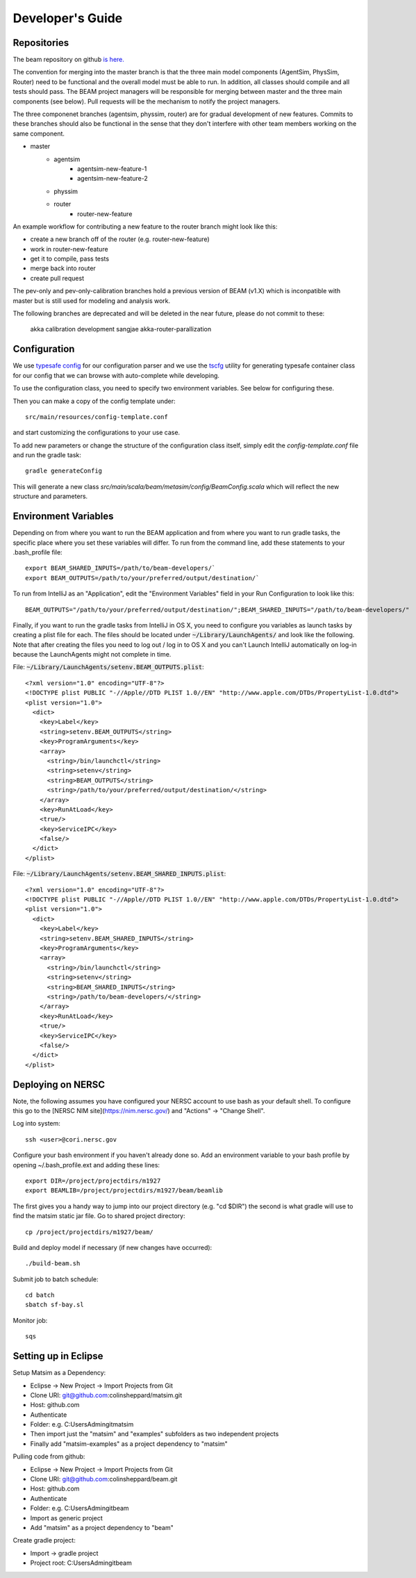 
Developer's Guide
=================

.. IntelliJ IDEA Setup
   ^^^^^^^^^^

Repositories
^^^^^^^^^^^^^
The beam repository on github `is here. <https://github.com/LBNL-UCB-STI/beam>`_

The convention for merging into the master branch is that the three main model components (AgentSim, PhysSim, Router) need to be functional and the overall model must be able to run. In addition, all classes should compile and all tests should pass. The BEAM project managers will be responsible for merging between master and the three main components (see below). Pull requests will be the mechanism to notify the project managers.

The three componenet branches (agentsim, physsim, router) are for gradual development of new features. Commits to these branches should also be functional in the sense that they don't interfere with other team members working on the same component. 

+ master
    + agentsim
        + agentsim-new-feature-1 
        + agentsim-new-feature-2
    + physsim
    + router
        + router-new-feature

An example workflow for contributing a new feature to the router branch might look like this:

+ create a new branch off of the router (e.g. router-new-feature)
+ work in router-new-feature
+ get it to compile, pass tests
+ merge back into router
+ create pull request


The pev-only and pev-only-calibration branches hold a previous version of BEAM (v1.X) which is inconpatible with master but is still used for modeling and analysis work.

The following branches are deprecated and will be deleted in the near future, please do not commit to these:

  akka 
  calibration 
  development 
  sangjae 
  akka-router-parallization 


Configuration
^^^^^^^^^^^^^

We use `typesafe config <https://github.com/typesafehub/config>`_ for our configuration parser and we use the `tscfg <https://github.com/carueda/tscfg>`_ utility for generating typesafe container class for our config that we can browse with auto-complete while developing.

To use the configuration class, you need to specify two environment variables. See below for configuring these.

Then you can make a copy of the config template under::

  src/main/resources/config-template.conf

and start customizing the configurations to your use case.

To add new parameters or change the structure of the configuration class itself, simply edit the `config-template.conf` file and run the gradle task::

  gradle generateConfig

This will generate a new class `src/main/scala/beam/metasim/config/BeamConfig.scala` which will reflect the new structure and parameters.

Environment Variables
^^^^^^^^^^^^^^^^^^^^^

Depending on from where you want to run the BEAM application and from where you want to run gradle tasks, the specific place where you set these variables will differ. To run from the command line, add these statements to your .bash_profile file::

  export BEAM_SHARED_INPUTS=/path/to/beam-developers/`
  export BEAM_OUTPUTS=/path/to/your/preferred/output/destination/`

To run from IntelliJ as an "Application", edit the "Environment Variables" field in your Run Configuration to look like this::

  BEAM_OUTPUTS="/path/to/your/preferred/output/destination/";BEAM_SHARED_INPUTS="/path/to/beam-developers/"

Finally, if you want to run the gradle tasks from IntelliJ in OS X, you need to configure you variables as launch tasks by creating a plist file for each. The files should be located under :code:`~/Library/LaunchAgents/` and look like the following. Note that after creating the files you need to log out / log in to OS X and you can't Launch IntelliJ automatically on log-in because the LaunchAgents might not complete in time.

File: :code:`~/Library/LaunchAgents/setenv.BEAM_OUTPUTS.plist`::

    <?xml version="1.0" encoding="UTF-8"?>
    <!DOCTYPE plist PUBLIC "-//Apple//DTD PLIST 1.0//EN" "http://www.apple.com/DTDs/PropertyList-1.0.dtd">
    <plist version="1.0">
      <dict>
        <key>Label</key>
        <string>setenv.BEAM_OUTPUTS</string>
        <key>ProgramArguments</key>
        <array>
          <string>/bin/launchctl</string>
          <string>setenv</string>
          <string>BEAM_OUTPUTS</string>
          <string>/path/to/your/preferred/output/destination/</string>
        </array>
        <key>RunAtLoad</key>
        <true/>
        <key>ServiceIPC</key>
        <false/>
      </dict>
    </plist>

File: :code:`~/Library/LaunchAgents/setenv.BEAM_SHARED_INPUTS.plist`::

    <?xml version="1.0" encoding="UTF-8"?>
    <!DOCTYPE plist PUBLIC "-//Apple//DTD PLIST 1.0//EN" "http://www.apple.com/DTDs/PropertyList-1.0.dtd">
    <plist version="1.0">
      <dict>
        <key>Label</key>
        <string>setenv.BEAM_SHARED_INPUTS</string>
        <key>ProgramArguments</key>
        <array>
          <string>/bin/launchctl</string>
          <string>setenv</string>
          <string>BEAM_SHARED_INPUTS</string>
          <string>/path/to/beam-developers/</string>
        </array>
        <key>RunAtLoad</key>
        <true/>
        <key>ServiceIPC</key>
        <false/>
      </dict>
    </plist>

Deploying on NERSC
^^^^^^^^^^^^^^^^^^

Note, the following assumes you have configured your NERSC account to use bash as your default shell. To configure this go to the [NERSC NIM site](https://nim.nersc.gov/) and "Actions" -> "Change Shell".

Log into system::

    ssh <user>@cori.nersc.gov

Configure your bash environment if you haven't already done so. Add an environment variable to your bash profile by opening ~/.bash_profile.ext and adding these lines::

    export DIR=/project/projectdirs/m1927
    export BEAMLIB=/project/projectdirs/m1927/beam/beamlib

The first gives you a handy way to jump into our project directory (e.g. "cd $DIR") the second is what gradle will use to find the matsim static jar file. 
Go to shared project directory::

    cp /project/projectdirs/m1927/beam/

Build and deploy model if necessary (if new changes have occurred)::

    ./build-beam.sh

Submit job to batch schedule::

    cd batch
    sbatch sf-bay.sl

Monitor job::

    sqs

Setting up in Eclipse
^^^^^^^^^^^^^^^^^^^^^

Setup Matsim as a Dependency:

* Eclipse -> New Project -> Import Projects from Git
* Clone URI: git@github.com:colinsheppard/matsim.git
* Host: github.com
* Authenticate 
* Folder: e.g. C:\Users\Admin\git\matsim
* Then import just the "matsim" and "examples" subfolders as two independent projects
* Finally add "matsim-examples" as a project dependency to "matsim"

Pulling code from github:

* Eclipse -> New Project -> Import Projects from Git
* Clone URI: git@github.com:colinsheppard/beam.git 
* Host: github.com
* Authenticate 
* Folder: e.g. C:\Users\Admin\git\beam
* Import as generic project
* Add "matsim" as a project dependency to "beam"

Create gradle project:

* Import -> gradle project
* Project root: C:\Users\Admin\git\beam\
    

